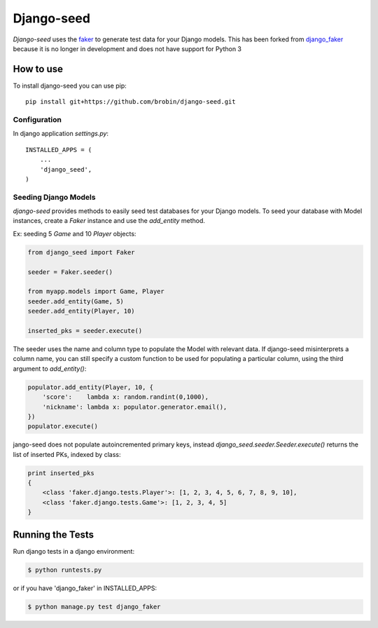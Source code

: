 Django-seed
============

*Django-seed* uses the `faker`_ to generate test data for your Django models. This has been forked from `django_faker`_ because it is no longer in development and does not have support for Python 3

How to use
----------

To install django-seed you can use pip::

    pip install git+https://github.com/brobin/django-seed.git


Configuration
~~~~~~~~~~~~~

In django application `settings.py`::

    INSTALLED_APPS = (
        ...
        'django_seed',
    )


Seeding Django Models
~~~~~~~~~~~~~~~~~~~~~~~~

*django-seed* provides methods to easily seed test databases for your Django models. To seed your database with Model instances, create a `Faker` instance and use the `add_entity` method.

Ex: seeding 5 `Game` and 10 `Player` objects:

.. code-block:: python

    from django_seed import Faker

    seeder = Faker.seeder()

    from myapp.models import Game, Player
    seeder.add_entity(Game, 5)
    seeder.add_entity(Player, 10)

    inserted_pks = seeder.execute()

The seeder uses the name and column type to populate the Model with relevant data. If django-seed misinterprets a column name, you can still specify a custom function to be used for populating a particular column, using the third argument to `add_entity()`:

.. code-block:: python

    populator.add_entity(Player, 10, {
        'score':    lambda x: random.randint(0,1000),
        'nickname': lambda x: populator.generator.email(),
    })
    populator.execute()

jango-seed does not populate autoincremented primary keys, instead `django_seed.seeder.Seeder.execute()` returns the list of inserted PKs, indexed by class:

.. code-block:: python

    print inserted_pks
    {
        <class 'faker.django.tests.Player'>: [1, 2, 3, 4, 5, 6, 7, 8, 9, 10],
        <class 'faker.django.tests.Game'>: [1, 2, 3, 4, 5]
    }


Running the Tests
-----------------

Run django tests in a django environment:

.. code-block:: bash

    $ python runtests.py

or if you have 'django_faker' in INSTALLED_APPS:

.. code-block:: bash

    $ python manage.py test django_faker


.. _faker: https://www.github.com/joke2k/faker/
.. _django_faker: https://www.github.com/joke2k/django-faker/
